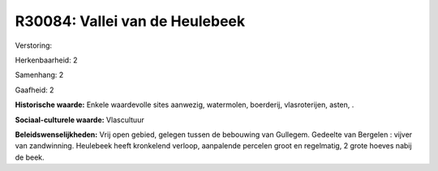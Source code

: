 R30084: Vallei van de Heulebeek
===============================

Verstoring:

Herkenbaarheid: 2

Samenhang: 2

Gaafheid: 2

**Historische waarde:**
Enkele waardevolle sites aanwezig, watermolen, boerderij,
vlasroterijen, asten, .

**Sociaal-culturele waarde:**
Vlascultuur



**Beleidswenselijkheden:**
Vrij open gebied, gelegen tussen de bebouwing van Gullegem. Gedeelte
van Bergelen : vijver van zandwinning. Heulebeek heeft kronkelend
verloop, aanpalende percelen groot en regelmatig, 2 grote hoeves nabij
de beek.
